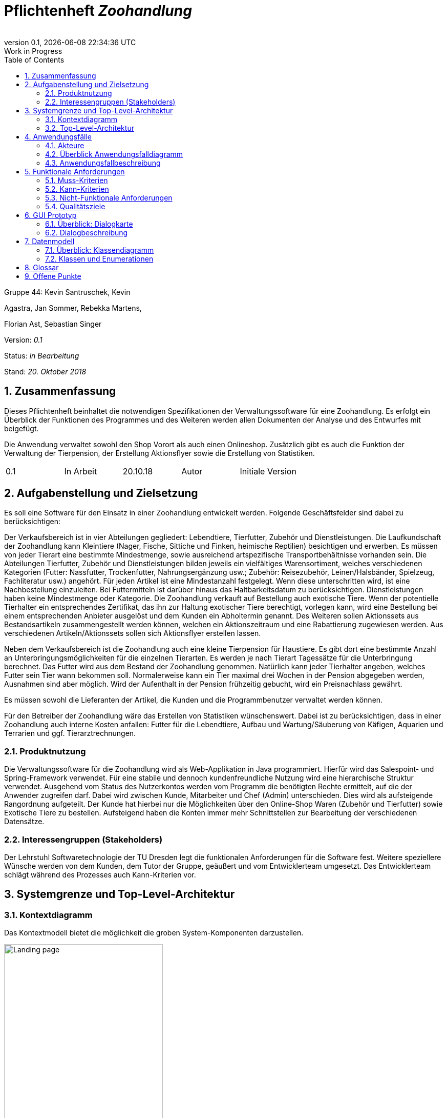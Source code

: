 
:project_name: Zoohandlung
= Pflichtenheft __{project_name}__
:author: 
:revnumber: 0.1
:revdate: {docdatetime}
:revremark: Work in Progress
:doctype: book
:icons: font
:source-highlighter: highlightjs
:toc: left
:numbered:





Gruppe 44: Kevin Santruschek, Kevin

Agastra, Jan Sommer, Rebekka Martens,

Florian Ast, Sebastian Singer

Version: _0.1_

Status: _in Bearbeitung_

Stand: _20. Oktober 2018_



:toc: []

== Zusammenfassung

Dieses Pflichtenheft beinhaltet die notwendigen Spezifikationen der
Verwaltungssoftware für eine Zoohandlung. Es erfolgt ein Überblick der
Funktionen des Programmes und des Weiteren werden allen Dokumenten der
Analyse und des Entwurfes mit beigefügt.

Die Anwendung verwaltet sowohl den Shop Vorort als auch einen
Onlineshop. Zusätzlich gibt es auch die Funktion der Verwaltung der
Tierpension, der Erstellung Aktionsflyer sowie die Erstellung von
Statistiken.

[cols=",,,,",]
|=================================================
|0.1 |In Arbeit |20.10.18 |Autor |Initiale Version
|=================================================

== Aufgabenstellung und Zielsetzung


Es soll eine Software für den Einsatz in einer Zoohandlung entwickelt
werden. Folgende Geschäftsfelder sind dabei zu berücksichtigen:

Der Verkaufsbereich ist in vier Abteilungen gegliedert: Lebendtiere,
Tierfutter, Zubehör und Dienstleistungen. Die Laufkundschaft der
Zoohandlung kann Kleintiere (Nager, Fische, Sittiche und Finken,
heimische Reptilien) besichtigen und erwerben. Es müssen von jeder
Tierart eine bestimmte Mindestmenge, sowie ausreichend artspezifische
Transportbehältnisse vorhanden sein. Die Abteilungen Tierfutter, Zubehör
und Dienstleistungen bilden jeweils ein vielfältiges Warensortiment,
welches verschiedenen Kategorien (Futter: Nassfutter, Trockenfutter,
Nahrungsergänzung usw.; Zubehör: Reisezubehör, Leinen/Halsbänder,
Spielzeug, Fachliteratur usw.) angehört. Für jeden Artikel ist eine
Mindestanzahl festgelegt. Wenn diese unterschritten wird, ist eine
Nachbestellung einzuleiten. Bei Futtermitteln ist darüber hinaus das
Haltbarkeitsdatum zu berücksichtigen. Dienstleistungen haben keine
Mindestmenge oder Kategorie. Die Zoohandlung verkauft auf Bestellung
auch exotische Tiere. Wenn der potentielle Tierhalter ein entsprechendes
Zertifikat, das ihn zur Haltung exotischer Tiere berechtigt, vorlegen
kann, wird eine Bestellung bei einem entsprechenden Anbieter ausgelöst
und dem Kunden ein Abholtermin genannt. Des Weiteren sollen Aktionssets
aus Bestandsartikeln zusammengestellt werden können, welchen ein
Aktionszeitraum und eine Rabattierung zugewiesen werden. Aus
verschiedenen Artikeln/Aktionssets sollen sich Aktionsflyer erstellen
lassen.

Neben dem Verkaufsbereich ist die Zoohandlung auch eine kleine
Tierpension für Haustiere. Es gibt dort eine bestimmte Anzahl an
Unterbringungsmöglichkeiten für die einzelnen Tierarten. Es werden je
nach Tierart Tagessätze für die Unterbringung berechnet. Das Futter wird
aus dem Bestand der Zoohandlung genommen. Natürlich kann jeder
Tierhalter angeben, welches Futter sein Tier wann bekommen soll.
Normalerweise kann ein Tier maximal drei Wochen in der Pension abgegeben
werden, Ausnahmen sind aber möglich. Wird der Aufenthalt in der Pension
frühzeitig gebucht, wird ein Preisnachlass gewährt.

Es müssen sowohl die Lieferanten der Artikel, die Kunden und die
Programmbenutzer verwaltet werden können.

Für den Betreiber der Zoohandlung wäre das Erstellen von Statistiken
wünschenswert. Dabei ist zu berücksichtigen, dass in einer Zoohandlung
auch interne Kosten anfallen: Futter für die Lebendtiere, Aufbau und
Wartung/Säuberung von Käfigen, Aquarien und Terrarien und ggf.
Tierarztrechnungen.

===  Produktnutzung


Die Verwaltungssoftware für die Zoohandlung wird als Web-Applikation in
Java programmiert. Hierfür wird das Salespoint- und Spring-Framework
verwendet. Für eine stabile und dennoch kundenfreundliche Nutzung wird
eine hierarchische Struktur verwendet. Ausgehend vom Status des
Nutzerkontos werden vom Programm die benötigten Rechte ermittelt, auf
die der Anwender zugreifen darf. Dabei wird zwischen Kunde, Mitarbeiter
und Chef (Admin) unterschieden. Dies wird als aufsteigende Rangordnung
aufgeteilt. Der Kunde hat hierbei nur die Möglichkeiten über den
Online-Shop Waren (Zubehör und Tierfutter) sowie Exotische Tiere zu
bestellen. Aufsteigend haben die Konten immer mehr Schnittstellen zur
Bearbeitung der verschiedenen Datensätze.

===  Interessengruppen (Stakeholders)


Der Lehrstuhl Softwaretechnologie der TU Dresden legt die funktionalen
Anforderungen für die Software fest. Weitere speziellere Wünsche werden
von dem Kunden, dem Tutor der Gruppe, geäußert und vom Entwicklerteam
umgesetzt. Das Entwicklerteam schlägt während des Prozesses auch
Kann-Kriterien vor.

== Systemgrenze und Top-Level-Architektur


=== Kontextdiagramm

Das Kontextmodell bietet die möglichkeit die groben System-Komponenten darzustellen.

[[startseite_image]]
image::.\images\Kontextdiagramm.png[Landing page, 60%, 60%, pdfwidth=100%, title= "Kontextdiagramm", align=center]


=== Top-Level-Architektur

Die Top-Level-Architektur ist aufbauemd auf das Kontextmodell. Hierbei werden die groben System-Komponenten weiter detailiert.

[[startseite_image]]
image::.\images\Top-Level-Architektur.png[Landing page, 60%, 60%, pdfwidth=100%, title= "Top-Level-Architektur", align=center]


== Anwendungsfälle


=== Akteure


[cols=",",]
|==============
|​Nutzer | Nicht Registrierte Personen die den Shop besuchen, kann nur Artikel ansehen.
|​Kunde | Registrierte Personen die Artikel kaufen und Tiere zur Pension anmelden kann, interagiert mit dem System.
|Mitarbeiter | Registrierter Nutzer überprüft Bestellungen von Kunden und verwaltet die Artikel.
|Chef (Admin) | Registrierter Nutzer mit Administrationsrechten zu Erstellung und Bearbeitung der Artikel und Bearbeitung von Mitarbeiter Accounts.
|==============

=== Überblick Anwendungsfalldiagramm

[[startseite_image]]
image::.\images\UseCaseDia.jpg[Landing page, 60%, 60%, pdfwidth=100%, title= "Anwendungsfalldiagramm", align=center]

=== Anwendungsfallbeschreibung
[cols="1h, 3"]
[[UC0020]]
|===
|Name                       |Register
|Description                |An unauthenticated user shall be able to create an account for himself.
|Actors                     |Unauthenticated User
|Trigger                    |Unauthenticated user wants to create an account for himself by pressing "Registrieren"
|Precondition(s)           a|Actor is not logged in (authenticated) yet
|Essential Steps           a|
1.  Unauthenticated user presses "Registrieren"
2.  He enters his desired username, password, and delivery address
3.  System checks username uniqueness
  . If Unique: An account is created with the provided data
  . Otherwise: An error message is shown
|Extensions                 |-
|Functional Requirements    |<<F0020>>, <<F0021>>
|===

== Funktionale Anforderungen


=== Muss-Kriterien

- Accounts mit Rollen für die Verwaltungsbereiche festlegen
	* Kunde
	* Mitarbeiter
	* Administrator (Chef)
- Verwaltung von Datensätzen
	* Personal bzw. Kundenkonten
	* Bestellungen von Artikeln
	* Lagerbestand
	* Rabatt Erstellung
	* Mindestbestand erstellen
- Übersicht der Datensätze
- Erstellung von Statistiken
	* Verkauf
	* Umsatz
	* Kosten
- Mitarbeiter kann Waren nachbestellen
- Nach betätigter Bestellung Rechnung erstellen
- Aktionsset und Aktionflyer Erstellung
- Verwaltung der Tierpension
	* Übersicht der vorhandenen Tiere
	* Kunde kann Tiere anmelden

	




=== Kann-Kriterien

 -  Tabellen zur Visualisierung der Statistiken

===  Nicht-Funktionale Anforderungen

- Keine Möglichkeit eines Warenwirtschaftssystem
- Keine Einbindung von Lieferanten


=== Qualitätsziele
Die folgende Tabelle zeigt welche Qualitätsziele in diesem Projekt verfolgt wurden.


1 Unwichtig .. 4 sehr Wichtig
[options="header", cols="3h, ^1, ^1, ^1, ^1"]
|===
|           | 1 | 2 | 3 | 4 
|Robustheit          		|   |   |   | x 
|Zuverlässigkeit        	|   |   | x |   
|Korrektheit            	|   |   | x  |   
|Benutzerfreundlichkeit     |   |   |  |  x 
|Erweiterbarkeit            |   | x  |   |  
|Leistungsfähigkeit         |   |  x |   | 
|Wartbarkeit  				|	|	| x	|
|===

== GUI Prototyp

Die folgenden Bilder sollen zeigen wie der Webshop aussehen soll.

===  Überblick: Dialogkarte

[[landkarte_image]]
image::.\images\Dialog-Landkarte.png[Landing page, 100%, 100%, pdfwidth=100%, title= "Dialoglandkarte", align=center]

=== Dialogbeschreibung


== Datenmodell


=== Überblick: Klassendiagramm

Das Klassendiagramm soll ein Überblick über die Domäne des System geben, die im Rahmen diese Projektes entwickelt wurden.


=== Klassen und Enumerationen


[cols=",,",]
|======
|… |… |
|======



== Glossar

Begriffe erklären für normal Nutzer

Offene Punkte
-------------
